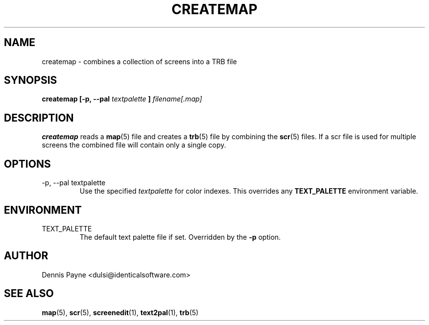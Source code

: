 .\" Process this file with
.\" groff -man -Tascii foo.1
.\"
.TH CREATEMAP 1 "APRIL 2000" "Troll Bridge" "Developer Manual"
.SH NAME
createmap \- combines a collection of screens into a TRB file
.SH SYNOPSIS
.B createmap [-p, --pal
.I textpalette
.B ]
.I filename[.map]
.SH DESCRIPTION
.B createmap
reads a
.BR map (5)
file and creates a
.BR trb (5)
file by combining the
.BR scr (5)
files.  If a scr file is used for multiple screens the combined file will
contain only a single copy.
.SH OPTIONS
.IP "-p, --pal textpalette"
Use the specified
.I textpalette
for color indexes.  This overrides any
.B TEXT_PALETTE
environment variable.
.SH ENVIRONMENT
.IP TEXT_PALETTE
The default text palette file if set.  Overridden by the
.B -p
option.
.SH AUTHOR
Dennis Payne <dulsi@identicalsoftware.com>
.SH "SEE ALSO"
.BR map (5),
.BR scr (5),
.BR screenedit (1),
.BR text2pal (1),
.BR trb (5)

